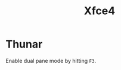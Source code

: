 :PROPERTIES:
:ID:       63fa9747-24ef-40e2-a2ed-d6bd4133374f
:mtime:    20240107103809
:ctime:    20240107103809
:END:
#+TITLE: Xfce4
#+FILETAGS: :linux:xfce4:desktop:

* Thunar

Enable dual pane mode by hitting ~F3~.
